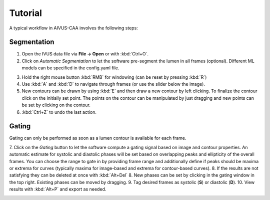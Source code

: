 .. docs/contents/tutorial.rst

Tutorial
========

A typical workflow in AIVUS-CAA involves the following steps:

Segmentation
------------

1. Open the IVUS data file via **File → Open** or with :kbd:`Ctrl+O`.
2. Click on `Automatic Segmentation` to let the software pre-segment the lumen in all frames (optional). Different ML models can be specified in the config.yaml file.

.. image:: ../../media/explanation_software_part1.gif
   :alt: Example figure
   :align: center
   :width: 800px

3. Hold the right mouse button :kbd:`RMB` for windowing (can be reset by pressing :kbd:`R`)
4. Use :kbd:`A` and :kbd:`D` to navigate through frames (or use the slider below the image).
5. New contours can be drawn by using :kbd:`E` and then draw a new contour by left clicking. To finalize the contour click on the initially set point. The points on the contour can be manipulated by just dragging and new points can be set by clicking on the contour.
6. :kbd:`Ctrl+Z` to undo the last action.

.. image:: ../../media/explanation_software_part2.gif
   :alt: Example figure
   :align: center
   :width: 800px

Gating
------
Gating can only be performed as soon as a lumen contour is available for each frame.

7. Click on the `Gating` button to let the software compute a gating signal based on image and contour properties. An automatic estimate for systolic and diastolic phases will be set based on overlapping peaks and ellipticity of the overall frames. 
You can choose the range to gate in by providing frame range and additionally define if peaks should be maxima or extrema for curves (typically maxima for image-based and extrema for contour-based curves).
8. If the results are not satisfying they can be deleted at once with :kbd:`Alt+Del`
8. New phases can be set by clicking in the gating window in the top right. Existing phases can be moved by dragging.
9. Tag desired frames as systolic (**S**) or diastolic (**D**).
10. View results with :kbd:`Alt+P` and export as needed.

.. image:: ../../media/explanation_software_part3.gif
   :alt: Example figure
   :align: center
   :width: 800px